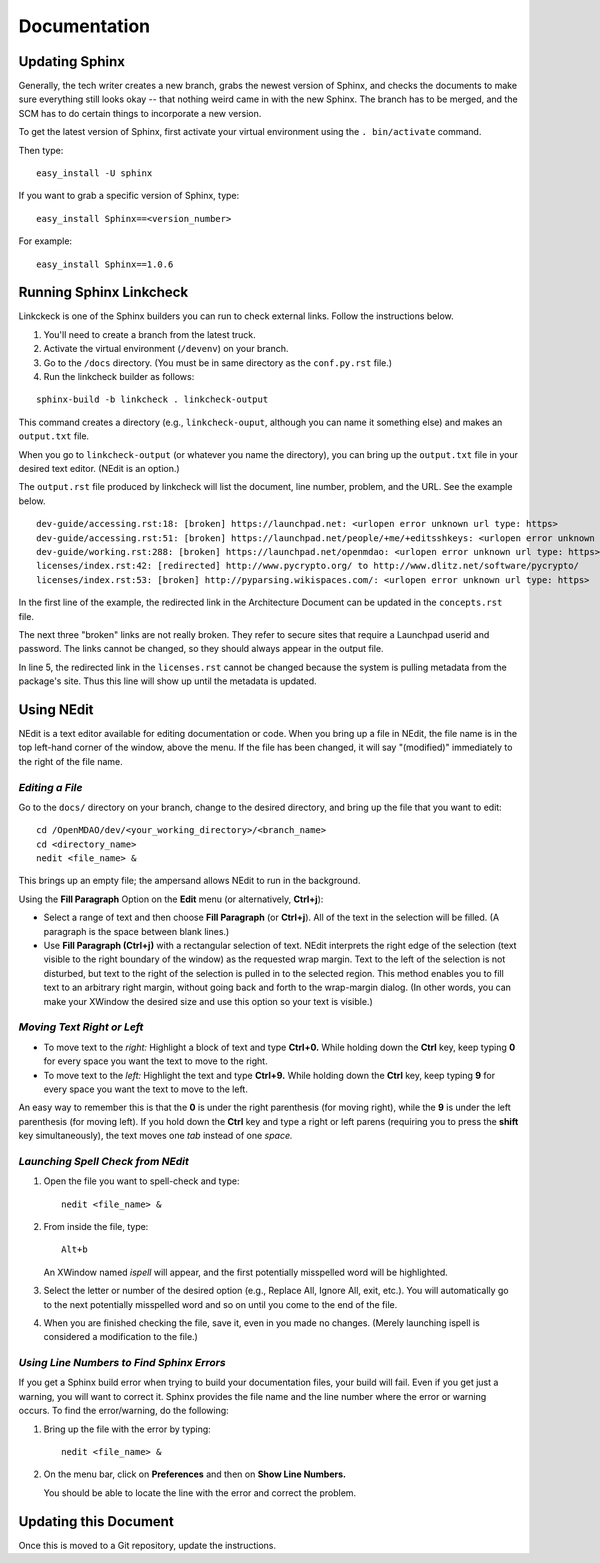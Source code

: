 Documentation 
==============

Updating Sphinx
---------------

Generally, the tech writer creates a new branch, grabs the newest version of Sphinx, and checks the documents to make
sure everything still looks okay -- that nothing weird came in with the new  Sphinx. The branch has to be merged, and the
SCM has to do certain things to incorporate a new version. 

To get the latest version of Sphinx, first activate your virtual environment using the ``. bin/activate`` command. 

Then type:

::

  easy_install -U sphinx
  
  
If you want to grab a specific version of Sphinx, type:

::

  easy_install Sphinx==<version_number>

For example::

  easy_install Sphinx==1.0.6

Running Sphinx Linkcheck 
-------------------------

Linkckeck is one of the Sphinx builders you can run to check external links. Follow the instructions
below.


1. You'll need to create a branch from the latest truck.

2. Activate the virtual environment (``/devenv``) on your branch.

3. Go to the ``/docs`` directory.  (You must be in same directory as the ``conf.py.rst`` file.)

4. Run the linkcheck builder as follows:

::

  sphinx-build -b linkcheck . linkcheck-output


This command creates a directory (e.g., ``linkcheck-ouput``, although you can name it something else)
and makes an ``output.txt`` file.

When you go to ``linkcheck-output`` (or whatever you name the directory), you can bring up the
``output.txt`` file in your desired text editor. (NEdit is an option.)

The ``output.rst`` file produced by linkcheck will list the document, line number, problem, and the URL.
See the example below.

::

  dev-guide/accessing.rst:18: [broken] https://launchpad.net: <urlopen error unknown url type: https>
  dev-guide/accessing.rst:51: [broken] https://launchpad.net/people/+me/+editsshkeys: <urlopen error unknown url type: https>
  dev-guide/working.rst:288: [broken] https://launchpad.net/openmdao: <urlopen error unknown url type: https>
  licenses/index.rst:42: [redirected] http://www.pycrypto.org/ to http://www.dlitz.net/software/pycrypto/
  licenses/index.rst:53: [broken] http://pyparsing.wikispaces.com/: <urlopen error unknown url type: https>
  
  
In the first line of the example, the redirected link in the Architecture Document can be updated in the ``concepts.rst`` file. 

The next three "broken" links are not really broken. They refer to secure sites that require a Launchpad userid and password. The
links cannot be changed, so they should always appear in the output file. 

In line 5, the redirected link in the ``licenses.rst`` cannot be changed because the system is pulling metadata from the package's
site. Thus this line will show up until the metadata is updated.


.. _`Using-NEdit`:

Using NEdit 
------------

NEdit is a text editor available for editing documentation or code. When you bring up a file in
NEdit, the file name is in the top left-hand corner of the window, above the menu. If the file has
been changed, it will say "(modified)" immediately to the right of the file name.

*Editing a File*
~~~~~~~~~~~~~~~~~

Go to the ``docs/`` directory on your branch, change to the desired directory, and bring up the file
that you want to edit:

::

  cd /OpenMDAO/dev/<your_working_directory>/<branch_name>
  cd <directory_name>
  nedit <file_name> &
  
This brings up an empty file; the ampersand allows NEdit to run in the background.

Using the **Fill Paragraph** Option on the **Edit** menu (or alternatively, **Ctrl+j**):  

-  Select a range of text and then choose **Fill Paragraph** (or **Ctrl+j**). All of the text in
   the selection will be filled. (A paragraph is the space between blank lines.)
 
-  Use **Fill Paragraph (Ctrl+j)** with a rectangular selection of text. NEdit interprets the right
   edge of the selection (text visible to the right boundary of the window) as the requested wrap
   margin. Text to the left of the selection is not disturbed, but text to the right of the
   selection is pulled in to the selected region. This method enables you to fill text to an
   arbitrary right margin, without going back and forth to the wrap-margin dialog. (In other words,
   you can make your XWindow the desired size and use this option so your text is visible.)
    
*Moving Text Right or Left*
~~~~~~~~~~~~~~~~~~~~~~~~~~~

- To move text to the *right:*
  Highlight a block of text and type **Ctrl+0.** While holding down the **Ctrl** key, keep typing **0**
  for every space you want the text to move to the right.
  
- To move text to the *left:*
  Highlight the text and type **Ctrl+9.** While holding down the **Ctrl** key, keep typing **9**
  for every space you want the text to move to the left.

An easy way to remember this is that the **0** is under the right parenthesis (for moving right), while
the **9** is under the left parenthesis (for moving left). If you hold down the **Ctrl** key and type a
right or left parens (requiring you to press the **shift** key simultaneously), the text moves one *tab*
instead of one *space.*


*Launching Spell Check from NEdit*
~~~~~~~~~~~~~~~~~~~~~~~~~~~~~~~~~~

1. Open the file you want to spell-check and type: 

   ::
  
     nedit <file_name> & 

2. From inside the file, type: 

   ::
   
     Alt+b
     
   An XWindow named *ispell* will appear, and the first potentially misspelled word will be highlighted.
   
3. Select the letter or number of the desired option (e.g., Replace All, Ignore All, exit, etc.). You
   will automatically go to the next potentially misspelled word and so on until you come  to the end of
   the file.
   
4. When you are finished checking the file, save it, even in you made no changes. (Merely launching
   ispell is considered a modification to the file.)

*Using Line Numbers to Find Sphinx Errors*
~~~~~~~~~~~~~~~~~~~~~~~~~~~~~~~~~~~~~~~~~~

If you get a Sphinx build error when trying to build your documentation files, your build will fail.
Even if you get just a warning, you will want to correct it. Sphinx provides the file name and the line
number where the error or warning occurs. To find the error/warning, do the following:

1. Bring up the file with the error by typing:

   ::
   
     nedit <file_name> &
    
   
2. On the menu bar, click on **Preferences** and then on **Show Line Numbers.**

   You should be able to locate the line with the error and correct the problem. 

Updating this Document
----------------------

Once this is moved to a Git repository, update the instructions. 
